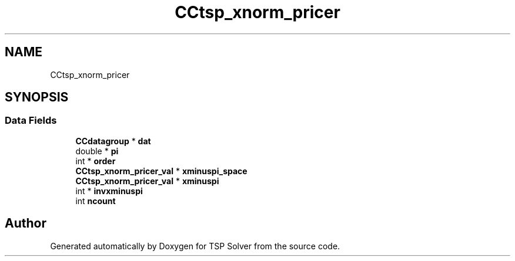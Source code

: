 .TH "CCtsp_xnorm_pricer" 3 "Sun Apr 26 2020" "TSP Solver" \" -*- nroff -*-
.ad l
.nh
.SH NAME
CCtsp_xnorm_pricer
.SH SYNOPSIS
.br
.PP
.SS "Data Fields"

.in +1c
.ti -1c
.RI "\fBCCdatagroup\fP * \fBdat\fP"
.br
.ti -1c
.RI "double * \fBpi\fP"
.br
.ti -1c
.RI "int * \fBorder\fP"
.br
.ti -1c
.RI "\fBCCtsp_xnorm_pricer_val\fP * \fBxminuspi_space\fP"
.br
.ti -1c
.RI "\fBCCtsp_xnorm_pricer_val\fP * \fBxminuspi\fP"
.br
.ti -1c
.RI "int * \fBinvxminuspi\fP"
.br
.ti -1c
.RI "int \fBncount\fP"
.br
.in -1c

.SH "Author"
.PP 
Generated automatically by Doxygen for TSP Solver from the source code\&.
